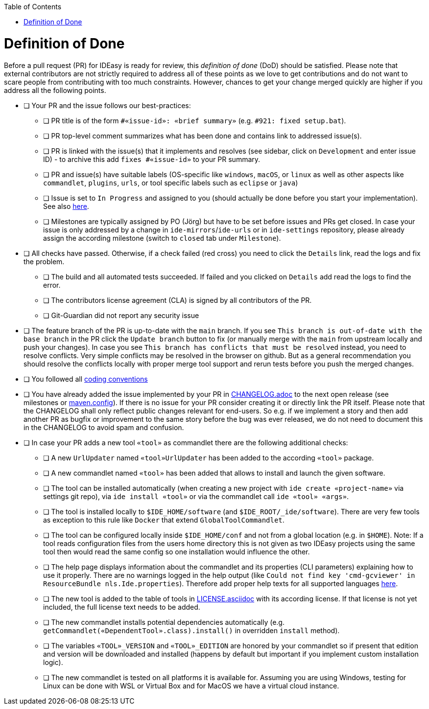 :toc:
toc::[]

= Definition of Done

Before a pull request (PR) for IDEasy is ready for review, this _definition of done_ (DoD) should be satisfied.
Please note that external contributors are not strictly required to address all of these points as we love to get contributions and do not want to scare people from contributing with too much constraints.
However, chances to get your change merged quickly are higher if you address all the following points.

* [ ] Your PR and the issue follows our best-practices:
** [ ] PR title is of the form `#«issue-id»: «brief summary»` (e.g. `#921: fixed setup.bat`).
** [ ] PR top-level comment summarizes what has been done and contains link to addressed issue(s).
** [ ] PR is linked with the issue(s) that it implements and resolves (see sidebar, click on `Development` and enter issue ID) - to archive this add `fixes #«issue-id»` to your PR summary.
** [ ] PR and issue(s) have suitable labels (OS-specific like `windows`, `macOS`, or `linux` as well as other aspects like `commandlet`, `plugins`, `urls`, or tool specific labels such as `eclipse` or `java`)
** [ ] Issue is set to `In Progress` and assigned to you (should actually be done before you start your implementation).
See also https://github.com/devonfw/IDEasy/blob/main/documentation/IDEasy-contribution-rules-and-guidelines.adoc[here].
** [ ] Milestones are typically assigned by PO (Jörg) but have to be set before issues and PRs get closed.
In case your issue is only addressed by a change in `ide-mirrors`/`ide-urls` or in `ide-settings` repository, please already assign the according milestone (switch to `closed` tab under `Milestone`).
* [ ] All checks have passed.
Otherwise, if a check failed (red cross) you need to click the `Details` link, read the logs and fix the problem.
** [ ] The build and all automated tests succeeded.
If failed and you clicked on `Details` add read the logs to find the error.
** [ ] The contributors license agreement (CLA) is signed by all contributors of the PR.
** [ ] Git-Guardian did not report any security issue
* [ ] The feature branch of the PR is up-to-date with the `main` branch.
If you see `This branch is out-of-date with the base branch` in the PR click the `Update branch` button to fix (or manually merge with the `main` from upstream locally and push your changes).
In case you see `This branch has conflicts that must be resolved` instead, you need to resolve conflicts.
Very simple conflicts may be resolved in the browser on github.
But as a general recommendation you should resolve the conflicts locally with proper merge tool support and rerun tests before you push the merged changes.
* [ ] You followed all link:coding-conventions.adoc[coding conventions]
* [ ] You have already added the issue implemented by your PR in https://github.com/devonfw/ide/blob/master/CHANGELOG.adoc[CHANGELOG.adoc] to the next open release (see milestones or https://github.com/devonfw/IDEasy/blob/main/.mvn/maven.config[maven.config]).
If there is no issue for your PR consider creating it or directly link the PR itself.
Please note that the CHANGELOG shall only reflect public changes relevant for end-users.
So e.g. if we implement a story and then add another PR as bugfix or improvement to the same story before the bug was ever released, we do not need to document this in the CHANGELOG to avoid spam and confusion.
* [ ] In case your PR adds a new tool `«tool»` as commandlet there are the following additional checks:
** [ ] A new `UrlUpdater` named `«tool»UrlUpdater` has been added to the according `«tool»` package.
** [ ] A new commandlet named `«tool»` has been added that allows to install and launch the given software.
** [ ] The tool can be installed automatically (when creating a new project with `ide create «project-name»` via settings git repo), via `ide install «tool»` or via the commandlet call `ide «tool» «args»`.
** [ ] The tool is installed locally to `$IDE_HOME/software` (and `$IDE_ROOT/_ide/software`).
There are very few tools as exception to this rule like `Docker` that extend `GlobalToolCommandlet`.
** [ ] The tool can be configured locally inside `$IDE_HOME/conf` and not from a global location (e.g. in `$HOME`).
Note: If a tool reads configuration files from the users home directory this is not given as two IDEasy projects using the same tool then would read the same config so one installation would influence the other.
** [ ] The help page displays information about the commandlet and its properties (CLI parameters) explaining how to use it properly.
There are no warnings logged in the help output (like `Could not find key 'cmd-gcviewer' in ResourceBundle nls.Ide.properties`).
Therefore add proper help texts for all supported languages https://github.com/devonfw/IDEasy/tree/main/cli/src/main/resources/nls[here].
** [ ] The new tool is added to the table of tools in https://github.com/devonfw/ide/blob/master/documentation/LICENSE.asciidoc#license[LICENSE.asciidoc] with its according license.
If that license is not yet included, the full license text needs to be added.
** [ ] The new commandlet installs potential dependencies automatically (e.g. `getCommandlet(«DependentTool».class).install()` in overridden `install` method).
** [ ] The variables `«TOOL»_VERSION` and `«TOOL»_EDITION` are honored by your commandlet so if present that edition and version will be downloaded and installed (happens by default but important if you implement custom installation logic).
** [ ] The new commandlet is tested on all platforms it is available for.
Assuming you are using Windows, testing for Linux can be done with WSL or Virtual Box and for MacOS we have a virtual cloud instance.
